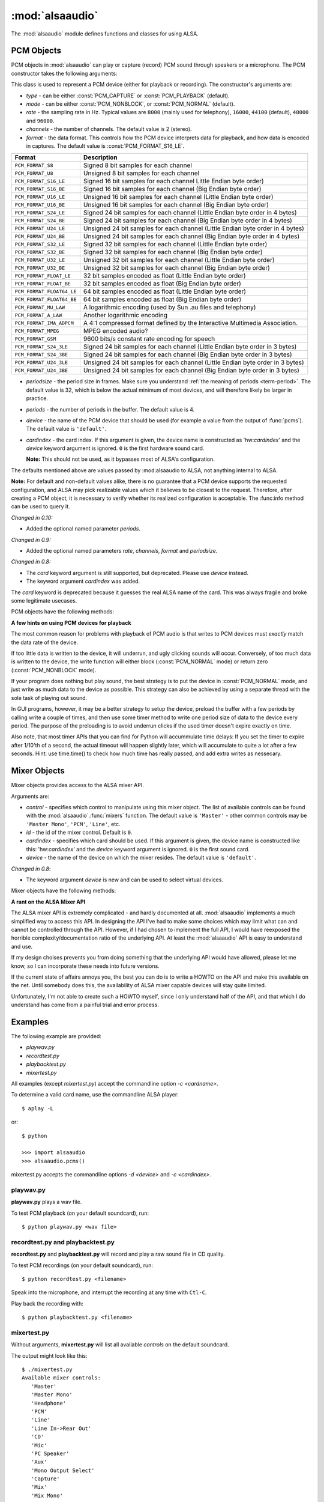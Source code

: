 ****************
:mod:`alsaaudio`
****************

.. module:: alsaaudio
   :platform: Linux

.. moduleauthor:: Casper Wilstrup <cwi@aves.dk>
.. moduleauthor:: Lars Immisch <lars@ibp.de>

The :mod:`alsaaudio` module defines functions and classes for using ALSA.

.. function:: pcms(pcmtype=PCM_PLAYBACK)

   List available PCM devices by name.

   Arguments are:

   * *pcmtype* - can be either :const:`PCM_CAPTURE` or :const:`PCM_PLAYBACK`
     (default).  

   **Note:**

   For :const:`PCM_PLAYBACK`, the list of device names should be equivalent
   to the list of device names that ``aplay -L`` displays on the commandline::

      $ aplay -L

   For :const:`PCM_CAPTURE`, the list of device names should be equivalent
   to the list of device names that  ``arecord -L`` displays on the
   commandline::

      $ arecord -L

   *New in 0.8*

.. function:: cards()

   List the available ALSA cards by name. This function is only moderately
   useful. If you want to see a list of available PCM devices, use :func:`pcms`
   instead.

..
   Omitted by intention due to being superseded by cards():

   .. function:: card_indexes()
   .. function:: card_name()

.. function:: mixers(cardindex=-1, device='default')

   List the available mixers. The arguments are:

   * *cardindex* - the card index. If this argument is given, the device name
     is constructed as: 'hw:*cardindex*' and
     the `device` keyword argument is ignored. ``0`` is the first hardware sound
     card.

     **Note:** This should not be used, as it bypasses most of ALSA's configuration.

   * *device* - the name of the device on which the mixer resides. The default
     is ``'default'``.

   **Note:** For a list of available controls, you can also use ``amixer`` on
   the commandline::

      $ amixer

   To elaborate the example, calling :func:`mixers` with the argument
   ``cardindex=0`` should give the same list of Mixer controls as::

      $ amixer -c 0

   And calling :func:`mixers` with the argument ``device='foo'`` should give
   the same list of Mixer controls as::

      $ amixer -D foo

   *Changed in 0.8*:

   - The keyword argument `device` is new and can be used to
     select virtual devices. As a result, the default behaviour has subtly
     changed. Since 0.8, this functions returns the mixers for the default
     device, not the mixers for the first card.

.. function:: asoundlib_version()

   Return a Python string containing the ALSA version found.


.. _pcm-objects:

PCM Objects
-----------

PCM objects in :mod:`alsaaudio` can play or capture (record) PCM
sound through speakers or a microphone. The PCM constructor takes the
following arguments:

.. class:: PCM(type=PCM_PLAYBACK, mode=PCM_NORMAL, rate=44100, channels=2, format=PCM_FORMAT_S16_LE, periodsize=32, periods=4, device='default', cardindex=-1)

   This class is used to represent a PCM device (either for playback or
   recording). The constructor's arguments are:

   * *type* - can be either :const:`PCM_CAPTURE` or :const:`PCM_PLAYBACK`
     (default).  
   * *mode* - can be either :const:`PCM_NONBLOCK`, or :const:`PCM_NORMAL`
     (default). 
   * *rate* - the sampling rate in Hz. Typical values are ``8000`` (mainly used for telephony), ``16000``, ``44100`` (default), ``48000`` and ``96000``.
   * *channels* - the number of channels. The default value is 2 (stereo).
   * *format* - the data format. This controls how the PCM device interprets data for playback, and how data is encoded in captures. 
     The default value is :const:`PCM_FORMAT_S16_LE`.

   =========================  ===============
        Format                Description
   =========================  ===============
   ``PCM_FORMAT_S8``          Signed 8 bit samples for each channel
   ``PCM_FORMAT_U8``          Unsigned 8 bit samples for each channel
   ``PCM_FORMAT_S16_LE``      Signed 16 bit samples for each channel Little Endian byte order)
   ``PCM_FORMAT_S16_BE``      Signed 16 bit samples for each channel (Big Endian byte order)
   ``PCM_FORMAT_U16_LE``      Unsigned 16 bit samples for each channel (Little Endian byte order)
   ``PCM_FORMAT_U16_BE``      Unsigned 16 bit samples for each channel (Big Endian byte order)
   ``PCM_FORMAT_S24_LE``      Signed 24 bit samples for each channel (Little Endian byte order in 4 bytes)
   ``PCM_FORMAT_S24_BE``      Signed 24 bit samples for each channel (Big Endian byte order in 4 bytes)
   ``PCM_FORMAT_U24_LE``      Unsigned 24 bit samples for each channel (Little Endian byte order in 4 bytes)
   ``PCM_FORMAT_U24_BE``      Unsigned 24 bit samples for each channel (Big Endian byte order in 4 bytes)
   ``PCM_FORMAT_S32_LE``      Signed 32 bit samples for each channel (Little Endian byte order)
   ``PCM_FORMAT_S32_BE``      Signed 32 bit samples for each channel (Big Endian byte order)
   ``PCM_FORMAT_U32_LE``      Unsigned 32 bit samples for each channel (Little Endian byte order)
   ``PCM_FORMAT_U32_BE``      Unsigned 32 bit samples for each channel (Big Endian byte order)
   ``PCM_FORMAT_FLOAT_LE``    32 bit samples encoded as float (Little Endian byte order)
   ``PCM_FORMAT_FLOAT_BE``    32 bit samples encoded as float (Big Endian byte order)
   ``PCM_FORMAT_FLOAT64_LE``  64 bit samples encoded as float (Little Endian byte order)
   ``PCM_FORMAT_FLOAT64_BE``  64 bit samples encoded as float (Big Endian byte order)
   ``PCM_FORMAT_MU_LAW``      A logarithmic encoding (used by Sun .au files and telephony)
   ``PCM_FORMAT_A_LAW``       Another logarithmic encoding
   ``PCM_FORMAT_IMA_ADPCM``   A 4:1 compressed format defined by the Interactive Multimedia Association.
   ``PCM_FORMAT_MPEG``        MPEG encoded audio?
   ``PCM_FORMAT_GSM``         9600 bits/s constant rate encoding for speech
   ``PCM_FORMAT_S24_3LE``     Signed 24 bit samples for each channel (Little Endian byte order in 3 bytes)
   ``PCM_FORMAT_S24_3BE``     Signed 24 bit samples for each channel (Big Endian byte order in 3 bytes)
   ``PCM_FORMAT_U24_3LE``     Unsigned 24 bit samples for each channel (Little Endian byte order in 3 bytes)
   ``PCM_FORMAT_U24_3BE``     Unsigned 24 bit samples for each channel (Big Endian byte order in 3 bytes)
   =========================  ===============

   * *periodsize* - the period size in frames.
     Make sure you understand :ref:`the meaning of periods <term-period>`.
     The default value is 32, which is below the actual minimum of most devices,
     and will therefore likely be larger in practice.
   * *periods* - the number of periods in the buffer. The default value is 4.
   * *device* - the name of the PCM device that should be used (for example
     a value from the output of :func:`pcms`). The default value is
     ``'default'``.
   * *cardindex* - the card index. If this argument is given, the device name
     is constructed as 'hw:*cardindex*' and
     the `device` keyword argument is ignored.
     ``0`` is the first hardware sound card.

     **Note:** This should not be used, as it bypasses most of ALSA's configuration.

   The defaults mentioned above are values passed by :mod:alsaaudio
   to ALSA, not anything internal to ALSA.

   **Note:** For default and non-default values alike, there is no
   guarantee that a PCM device supports the requested configuration,
   and ALSA may pick realizable values which it believes to be closest
   to the request. Therefore, after creating a PCM object, it is
   necessary to verify whether its realized configuration is acceptable.
   The :func:info method can be used to query it.

   *Changed in 0.10:*

   - Added the optional named parameter `periods`.

   *Changed in 0.9:*

   - Added the optional named parameters `rate`, `channels`, `format` and `periodsize`.

   *Changed in 0.8:*

   - The `card` keyword argument is still supported,
     but deprecated. Please use `device` instead.

   - The keyword argument `cardindex` was added.

   The `card` keyword is deprecated because it guesses the real ALSA
   name of the card. This was always fragile and broke some legitimate usecases.

PCM objects have the following methods:

.. method:: PCM.info()

   Returns a dictionary containing the configuration of a PCM device.

   A small subset of properties reflects fixed parameters given by the
   user, stored within alsaaudio. To distinguish them from properties
   retrieved from ALSA when the call is made, they have their name
   prefixed with **" (call value) "**.

   Descriptions of properties which can be directly set during PCM object
   instantiation carry the prefix "PCM():", followed by the respective
   constructor parameter. Note that due to device limitations, the values
   may deviate from those originally requested.

   Yet another set of properties cannot be set, and derives directly from
   the hardware, possibly depending on other properties. Those properties'
   descriptions are prefixed with "hw:" below.

   ===========================  =============================  ==================================================================
        Key                      Description (Reference)            Type       
   ===========================  =============================  ==================================================================
   name                         PCM():device                      string
   card_no                      *index of card*                   integer  (negative indicates device not associable with a card)
   device_no                    *index of PCM device*             integer 
   subdevice_no                 *index of PCM subdevice*          integer 
   state                        *name of PCM state*               string
   access_type                  *name of PCM access type*         string
   (call value) type            PCM():type                        integer
   (call value) type_name       PCM():type                        string
   (call value) mode            PCM():mode                        integer
   (call value) mode_name       PCM():mode                        string
   format                       PCM():format                      integer 
   format_name                  PCM():format                      string
   format_description           PCM():format                      string
   subformat_name               *name of PCM subformat*           string
   subformat_description        *description of subformat*        string
   channels                     PCM():channels                    integer
   rate                         PCM():rate                        integer (Hz)
   period_time                  *period duration*                 integer (:math:`\mu s`)
   period_size                  PCM():period_size                 integer (frames)
   buffer_time                  *buffer time*                     integer (:math:`\mu s`) (negative indicates error)
   buffer_size                  *buffer size*                     integer (frames) (negative indicates error)
   get_periods                  *approx. periods in buffer*       integer (negative indicates error)
   rate_numden                  *numerator, denominator*          tuple (integer (Hz), integer (Hz))
   significant_bits             *significant bits in sample*      integer (negative indicates error)
   is_batch                     *hw: double buffering*            boolean (True: hardware supported)
   is_block_transfer            *hw: block transfer*              boolean (True: hardware supported)
   is_double                    *hw: double buffering*            boolean (True: hardware supported)
   is_half_duplex               *hw: half-duplex*                 boolean (True: hardware supported)
   is_joint_duplex              *hw: joint-duplex*                boolean (True: hardware supported)
   can_overrange                *hw: overrange detection*         boolean (True: hardware supported)
   can_mmap_sample_resolution   *hw: sample-resol. mmap*          boolean (True: hardware supported)
   can_pause                    *hw: pause*                       boolean (True: hardware supported)
   can_resume                   *hw: resume*                      boolean (True: hardware supported)
   can_sync_start               *hw: synchronized start*          boolean (True: hardware supported) 
   ===========================  =============================  ==================================================================

   The italicized descriptions give a summary of the "full" description
   as can be found in the
   `ALSA documentation <https://www.alsa-project.org/alsa-doc>`_.

   *New in 0.9.1*

.. method:: PCM.dumpinfo()

   Dumps the PCM object's configured parameters to stdout.

.. method:: PCM.pcmtype()

   Returns the type of PCM object. Either :const:`PCM_CAPTURE` or
   :const:`PCM_PLAYBACK`.

.. method:: PCM.pcmmode()

   Return the mode of the PCM object. One of :const:`PCM_NONBLOCK`,
   :const:`PCM_ASYNC`, or :const:`PCM_NORMAL`

.. method:: PCM.cardname()

   Return the name of the sound card used by this PCM object.

..
   Omitted by intention due to not really fitting the c'tor-based setup concept:

   .. method:: PCM.getchannels()

   Returns list of the device's supported channel counts.

   .. method:: PCM.getratebounds()

   Returns the card's minimum and maximum supported sample rates as
   a tuple of integers.

   .. method:: PCM.getrates()

   Returns the sample rates supported by the device.
   The returned value can be of one of the following, depending on
   the card's properties:
   * Card supports only a single rate: returns the rate
   * Card supports a continuous range of rates: returns a tuple of
     the range's lower and upper bounds (inclusive)
   * Card supports a collection of well-known rates: returns a list of
     the supported rates

   .. method:: PCM.getformats()

   Returns a dictionary of supported format codes (integers) keyed by
   their standard ALSA names (strings).

.. method:: PCM.setchannels(nchannels)

   .. deprecated:: 0.9 Use the `channels` named argument to :func:`PCM`.

.. method:: PCM.setrate(rate)

   .. deprecated:: 0.9 Use the `rate` named argument to :func:`PCM`.

.. method:: PCM.setformat(format)

   .. deprecated:: 0.9 Use the `format` named argument to :func:`PCM`.

.. method:: PCM.setperiodsize(period)

   .. deprecated:: 0.9 Use the `periodsize` named argument to :func:`PCM`.

.. method:: PCM.state()

   Returs the current state of the stream, which can be one of
   :const:`PCM_STATE_OPEN` (this should not actually happen),
   :const:`PCM_STATE_SETUP` (after :func:`drop` or :func:`drain`),
   :const:`PCM_STATE_PREPARED` (after construction),
   :const:`PCM_STATE_RUNNING`,
   :const:`PCM_STATE_XRUN`,
   :const:`PCM_STATE_DRAINING`,
   :const:`PCM_STATE_PAUSED`,
   :const:`PCM_STATE_SUSPENDED`, and
   :const:`PCM_STATE_DISCONNECTED`.

   *New in 0.10*

.. method:: PCM.avail()

   For :const:`PCM_PLAYBACK` PCM objects, returns the number of writable
   (that is, free) frames in the buffer.

   For :const:`PCM_CAPTURE` PCM objects, returns the number of readable
   (that is, filled) frames in the buffer.

   An attempt to read/write more frames than indicated will block (in
   :const:`PCM_NORMAL` mode) or fail and return zero (in
   :const:`PCM_NONBLOCK` mode).

   *New in 0.11*

.. method:: PCM.read()

   In :const:`PCM_NORMAL` mode, this function blocks until a full period is
   available, and then returns a tuple (length,data) where *length* is
   the number of frames of captured data, and *data* is the captured
   sound frames as a string. The length of the returned data will be 
   periodsize\*framesize bytes.

   In :const:`PCM_NONBLOCK` mode, the call will not block, but will return
   ``(0,'')`` if no new period has become available since the last
   call to read.

   In case of a buffer overrun, this function will return the negative
   size :const:`-EPIPE`, and no data is read.
   This indicates that data was lost. To resume capturing, just call read
   again, but note that the stream was already corrupted.
   To avoid the problem in the future, try using a larger period size
   and/or more periods, at the cost of higher latency.

.. method:: PCM.write(data)

   Writes (plays) the sound in data. The length of data *must* be a
   multiple of the frame size, and *should* be exactly the size of a
   period. If less than 'period size' frames are provided, the actual
   playout will not happen until more data is written.

   If the data was successfully written, the call returns the size of the
   data *in frames*.

   If the device is not in :const:`PCM_NONBLOCK` mode, this call will block
   if the kernel buffer is full, and until enough sound has been played
   to allow the sound data to be buffered.

   In :const:`PCM_NONBLOCK` mode, the call will return immediately, with a
   return value of zero, if the buffer is full. In this case, the data
   should be written again at a later time.

   In case of a buffer underrun, this function will return the negative
   size :const:`-EPIPE`, and no data is written.
   At this point, the playback was already corrupted. If you want to play
   the data nonetheless, call write again with the same data.
   To avoid the problem in the future, try using a larger period size
   and/or more periods, at the cost of higher latency.

   Note that this call completing means only that the samples were buffered
   in the kernel, and playout will continue afterwards. Make sure that the
   stream is drained before discarding the PCM handle.

.. method:: PCM.pause([enable=True])

   If *enable* is :const:`True`, playback or capture is paused.
   Otherwise, playback/capture is resumed.

.. method:: PCM.drop()

   Stop the stream and drop residual buffered frames.

   *New in 0.9*

.. method:: PCM.drain()

   For :const:`PCM_PLAYBACK` PCM objects, play residual buffered frames
   and then stop the stream. In :const:`PCM_NORMAL` mode,
   this function blocks until all pending playback is drained.

   For :const:`PCM_CAPTURE` PCM objects, this function is not very useful.

   *New in 0.10*

.. method:: PCM.close()

   Closes the PCM device.

   For :const:`PCM_PLAYBACK` PCM objects in :const:`PCM_NORMAL` mode,
   this function blocks until all pending playback is drained.

.. method:: PCM.polldescriptors()

   Returns a list of tuples of *(file descriptor, eventmask)* that can be
   used to wait for changes on the PCM with *select.poll*.

   The *eventmask* value is compatible with `poll.register`__ in the Python 
   :const:`select` module.

.. method:: PCM.polldescriptors_revents(descriptors)

   Processes the descriptor list returned by :func:`polldescriptors` after
   using it with *select.poll*, and returns a single *eventmask* value that
   is meaningful for deciding whether :func:`read` or :func:`write` should
   be called.

   *New in 0.11*

.. method:: PCM.set_tstamp_mode([mode=PCM_TSTAMP_ENABLE])

   Set the ALSA timestamp mode on the device. The mode argument can be set to
   either :const:`PCM_TSTAMP_NONE` or :const:`PCM_TSTAMP_ENABLE`.

.. method:: PCM.get_tstamp_mode()

   Return the integer value corresponding to the ALSA timestamp mode. The
   return value can be either :const:`PCM_TSTAMP_NONE` or :const:`PCM_TSTAMP_ENABLE`.

.. method:: PCM.set_tstamp_type([type=PCM_TSTAMP_TYPE_GETTIMEOFDAY])

   Set the ALSA timestamp mode on the device. The type argument
   can be set to either :const:`PCM_TSTAMP_TYPE_GETTIMEOFDAY`,
   :const:`PCM_TSTAMP_TYPE_MONOTONIC` or :const:`PCM_TSTAMP_TYPE_MONOTONIC_RAW`.

.. method:: PCM.get_tstamp_type()

   Return the integer value corresponding to the ALSA timestamp type. The
   return value can be either :const:`PCM_TSTAMP_TYPE_GETTIMEOFDAY`,
   :const:`PCM_TSTAMP_TYPE_MONOTONIC` or :const:`PCM_TSTAMP_TYPE_MONOTONIC_RAW`.

.. method:: PCM.htimestamp()

   Return a Python tuple *(seconds, nanoseconds, frames_available_in_buffer)*.

   The type of output is controlled by the tstamp_type, as described in the table below.

   =================================  ===========================================
            Timestamp Type                             Description
   =================================  ===========================================
   ``PCM_TSTAMP_TYPE_GETTIMEOFDAY``   System-wide realtime clock with seconds
                                      since epoch.
   ``PCM_TSTAMP_TYPE_MONOTONIC``      Monotonic time from an unspecified starting
                                      time. Progress is NTP synchronized.
   ``PCM_TSTAMP_TYPE_MONOTONIC_RAW``  Monotonic time from an unspecified starting
                                      time using only the system clock.
   =================================  ===========================================

   The timestamp mode is controlled by the tstamp_mode, as described in the table below.

   =================================  ===========================================
            Timestamp Mode                             Description
   =================================  ===========================================
   ``PCM_TSTAMP_NONE``                No timestamp.
   ``PCM_TSTAMP_ENABLE``              Update timestamp at every hardware position
                                      update.
   =================================  ===========================================

**A few hints on using PCM devices for playback**

The most common reason for problems with playback of PCM audio is that writes 
to PCM devices must *exactly* match the data rate of the device.

If too little data is written to the device, it will underrun, and
ugly clicking sounds will occur. Conversely, of too much data is
written to the device, the write function will either block
(:const:`PCM_NORMAL` mode) or return zero (:const:`PCM_NONBLOCK` mode).

If your program does nothing but play sound, the best strategy is to put the
device in :const:`PCM_NORMAL` mode, and just write as much data to the device as
possible. This strategy can also be achieved by using a separate
thread with the sole task of playing out sound.

In GUI programs, however, it may be a better strategy to setup the device,
preload the buffer with a few periods by calling write a couple of times, and
then use some timer method to write one period size of data to the device every
period. The purpose of the preloading is to avoid underrun clicks if the used
timer doesn't expire exactly on time.

Also note, that most timer APIs that you can find for Python will
accummulate time delays: If you set the timer to expire after 1/10'th
of a second, the actual timeout will happen slightly later, which will
accumulate to quite a lot after a few seconds. Hint: use time.time()
to check how much time has really passed, and add extra writes as nessecary.


.. _mixer-objects:

Mixer Objects
-------------

Mixer objects provides access to the ALSA mixer API.

.. class:: Mixer(control='Master', id=0, cardindex=-1, device='default')

   Arguments are:

   * *control* - specifies which control to manipulate using this mixer
     object. The list of available controls can be found with the 
     :mod:`alsaaudio`.\ :func:`mixers` function.  The default value is
     ``'Master'`` - other common controls may be ``'Master Mono'``, ``'PCM'``,
     ``'Line'``, etc.

   * *id* - the id of the mixer control. Default is ``0``.

   * *cardindex* - specifies which card should be used. If this argument
     is given, the device name is constructed like this: 'hw:*cardindex*' and
     the `device` keyword argument is ignored. ``0`` is the
     first sound card. 

   * *device* - the name of the device on which the mixer resides. The default
     value is ``'default'``.

   *Changed in 0.8*:

   - The keyword argument `device` is new and can be used to select virtual
     devices.

Mixer objects have the following methods:

.. method:: Mixer.cardname()

   Return the name of the sound card used by this Mixer object

.. method:: Mixer.mixer()

   Return the name of the specific mixer controlled by this object, For example
   ``'Master'`` or ``'PCM'``

.. method:: Mixer.mixerid()

   Return the ID of the ALSA mixer controlled by this object.

.. method:: Mixer.switchcap()

   Returns a list of the switches which are defined by this specific mixer.
   Possible values in this list are:

   ======================  ================
   Switch                  Description
   ======================  ================
   'Mute'                  This mixer can mute
   'Joined Mute'           This mixer can mute all channels at the same time
   'Playback Mute'         This mixer can mute the playback output
   'Joined Playback Mute'  Mute playback for all channels at the same time}
   'Capture Mute'          Mute sound capture 
   'Joined Capture Mute'   Mute sound capture for all channels at a time}
   'Capture Exclusive'     Not quite sure what this is
   ======================  ================

   To manipulate these switches use the :meth:`setrec` or
   :meth:`setmute` methods

.. method:: Mixer.volumecap()

   Returns a list of the volume control capabilities of this
   mixer. Possible values in the list are:

   ========================  ================
   Capability                Description
   ========================  ================
   'Volume'                  This mixer can control volume
   'Joined Volume'           This mixer can control volume for all channels at the same time
   'Playback Volume'         This mixer can manipulate the playback output
   'Joined Playback Volume'  Manipulate playback volumne for all channels at the same time
   'Capture Volume'          Manipulate sound capture volume
   'Joined Capture Volume'   Manipulate sound capture volume for all channels at a time
   ========================  ================

.. method:: Mixer.getenum()

   For enumerated controls, return the currently selected item and  the list of
   items available.

   Returns a tuple *(string, list of strings)*.

   For example, my soundcard has a Mixer called *Mono Output Select*. Using
   *amixer*, I get::

      $ amixer get "Mono Output Select"
      Simple mixer control 'Mono Output Select',0
        Capabilities: enum
        Items: 'Mix' 'Mic'
        Item0: 'Mix'

   Using :mod:`alsaaudio`, one could do::

      >>> import alsaaudio
      >>> m = alsaaudio.Mixer('Mono Output Select')
      >>> m.getenum()
      ('Mix', ['Mix', 'Mic'])

   This method will return an empty tuple if the mixer is not an  enumerated
   control.

.. method:: Mixer.setenum(index)

   For enumerated controls, sets the currently selected item.
   *index* is an index into the list of available enumerated items returned
   by :func:`getenum`.

.. method:: Mixer.getrange(pcmtype=PCM_PLAYBACK, units=VOLUME_UNITS_RAW)

   Return the volume range of the ALSA mixer controlled by this object.
   The value is a tuple of integers whose meaning is determined by the
   *units* argument.

   The optional *pcmtype* argument can be either :const:`PCM_PLAYBACK` or
   :const:`PCM_CAPTURE`, which is relevant if the mixer can control both
   playback and capture volume.  The default value is :const:`PCM_PLAYBACK`
   if the mixer has playback channels, otherwise it is :const:`PCM_CAPTURE`.

   The optional *units* argument can be one of :const:`VOLUME_UNITS_PERCENTAGE`,
   :const:`VOLUME_UNITS_RAW`, or :const:`VOLUME_UNITS_DB`.

.. method:: Mixer.getvolume(pcmtype=PCM_PLAYBACK, units=VOLUME_UNITS_PERCENTAGE)

   Returns a list with the current volume settings for each channel. The list
   elements are integers whose meaning is determined by the *units* argument.

   The optional *pcmtype* argument can be either :const:`PCM_PLAYBACK` or
   :const:`PCM_CAPTURE`, which is relevant if the mixer can control both
   playback and capture volume. The default value is :const:`PCM_PLAYBACK`
   if the mixer has playback channels, otherwise it is :const:`PCM_CAPTURE`.

   The optional *units* argument can be one of :const:`VOLUME_UNITS_PERCENTAGE`,
   :const:`VOLUME_UNITS_RAW`, or :const:`VOLUME_UNITS_DB`.

.. method:: Mixer.setvolume(volume, channel=None, pcmtype=PCM_PLAYBACK, units=VOLUME_UNITS_PERCENTAGE)

   Change the current volume settings for this mixer. The *volume* argument
   is an integer whose meaning is determined by the *units* argument.

   If the optional argument *channel* is present, the volume is set
   only for this channel. This assumes that the mixer can control the
   volume for the channels independently.

   The optional *pcmtype* argument can be either :const:`PCM_PLAYBACK` or
   :const:`PCM_CAPTURE`, which is relevant if the mixer can control both
   playback and capture volume. The default value is :const:`PCM_PLAYBACK`
   if the mixer has playback channels, otherwise it is :const:`PCM_CAPTURE`.

   The optional *units* argument can be one of :const:`VOLUME_UNITS_PERCENTAGE`,
   :const:`VOLUME_UNITS_RAW`, or :const:`VOLUME_UNITS_DB`.

.. method:: Mixer.getmute()

   Return a list indicating the current mute setting for each channel.
   0 means not muted, 1 means muted.

   This method will fail if the mixer has no playback switch capabilities.

.. method:: Mixer.setmute(mute, [channel])

   Sets the mute flag to a new value. The *mute* argument is either 0 for not
   muted, or 1 for muted.

   The optional *channel* argument controls which channel is
   muted. The default is to set the mute flag for all channels.

   This method will fail if the mixer has no playback mute capabilities

.. method:: Mixer.getrec()

   Return a list indicating the current record mute setting for each channel.
   0 means not recording, 1 means recording.

   This method will fail if the mixer has no capture switch capabilities.

.. method:: Mixer.setrec(capture, [channel])

   Sets the capture mute flag to a new value. The *capture* argument
   is either 0 for no capture, or 1 for capture.

   The optional *channel* argument controls which channel is
   changed. The default is to set the capture flag for all channels.

   This method will fail if the mixer has no capture switch capabilities.

.. method:: Mixer.polldescriptors()

   Returns a list of tuples of *(file descriptor, eventmask)* that can be
   used to wait for changes on the mixer with *select.poll*.

   The *eventmask* value is compatible with `poll.register`__ in the Python 
   :const:`select` module.

.. method:: Mixer.handleevents()

   Acknowledge events on the :func:`polldescriptors` file descriptors
   to prevent subsequent polls from returning the same events again.
   Returns the number of events that were acknowledged.

.. method:: Mixer.close()

   Closes the Mixer device.

**A rant on the ALSA Mixer API**

The ALSA mixer API is extremely complicated - and hardly documented at all.
:mod:`alsaaudio` implements a much simplified way to access this API. In
designing the API I've had to make some choices which may limit what can and
cannot be controlled through the API. However, if I had chosen to implement the
full API, I would have reexposed the horrible complexity/documentation ratio of
the underlying API.  At least the :mod:`alsaaudio` API is easy to
understand and use.

If my design choises prevents you from doing something that the underlying API
would have allowed, please let me know, so I can incorporate these needs into
future versions.

If the current state of affairs annoys you, the best you can do is to write a
HOWTO on the API and make this available on the net. Until somebody does this,
the availability of ALSA mixer capable devices will stay quite limited.

Unfortunately, I'm not able to create such a HOWTO myself, since I only
understand half of the API, and that which I do understand has come from a
painful trial and error process.


.. _pcm-example:

Examples
--------

The following example are provided:

* `playwav.py`
* `recordtest.py`
* `playbacktest.py`
* `mixertest.py`

All examples (except `mixertest.py`) accept the commandline option 
*-c <cardname>*.

To determine a valid card name, use the commandline ALSA player::

   $ aplay -L

or::

   $ python

   >>> import alsaaudio
   >>> alsaaudio.pcms()

mixertest.py accepts the commandline options *-d <device>* and
*-c <cardindex>*. 

playwav.py
~~~~~~~~~~

**playwav.py** plays a wav file. 

To test PCM playback (on your default soundcard), run::

   $ python playwav.py <wav file>

recordtest.py and playbacktest.py
~~~~~~~~~~~~~~~~~~~~~~~~~~~~~~~~~

**recordtest.py** and **playbacktest.py** will record and play a raw
sound file in CD quality.

To test PCM recordings (on your default soundcard), run::

   $ python recordtest.py <filename>

Speak into the microphone, and interrupt the recording at any time
with ``Ctl-C``.

Play back the recording with::

   $ python playbacktest.py <filename>

mixertest.py
~~~~~~~~~~~~

Without arguments, **mixertest.py** will list all available *controls* on the
default soundcard.

The output might look like this::

  $ ./mixertest.py
  Available mixer controls:
     'Master'
     'Master Mono'
     'Headphone'
     'PCM'
     'Line'
     'Line In->Rear Out'
     'CD'
     'Mic'
     'PC Speaker'
     'Aux'
     'Mono Output Select'
     'Capture'
     'Mix'
     'Mix Mono'

With a single argument - the *control*, it will display the settings of 
that control; for example::

  $ ./mixertest.py Master
  Mixer name: 'Master'
  Capabilities: Playback Volume Playback Mute
  Channel 0 volume: 61%
  Channel 1 volume: 61%

With two arguments, the *control* and a *parameter*, it will set the 
parameter on the mixer::

  $ ./mixertest.py Master mute

This will mute the Master mixer.

Or::

  $ ./mixertest.py Master 40

This sets the volume to 40% on all channels.

To select a different soundcard, use either the *device* or *cardindex*
argument::

  $ ./mixertest.py -c 0 Master
  Mixer name: 'Master'
  Capabilities: Playback Volume Playback Mute
  Channel 0 volume: 61%
  Channel 1 volume: 61%
